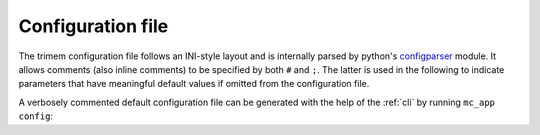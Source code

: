 .. _config-file:

Configuration file
==================

The trimem configuration file follows an INI-style layout and is internally
parsed by python's `configparser`_ module. It allows comments (also inline
comments) to be specified by both ``#`` and ``;``. The latter is used in the
following to indicate parameters that have meaningful default values if
omitted from the configuration file.

.. _configparser: https://docs.python.org/3/library/configparser.html

A verbosely commented default configuration file can be generated with the
help of the :ref:`cli` by running ``mc_app config``:

.. program-output:: mc_app config
